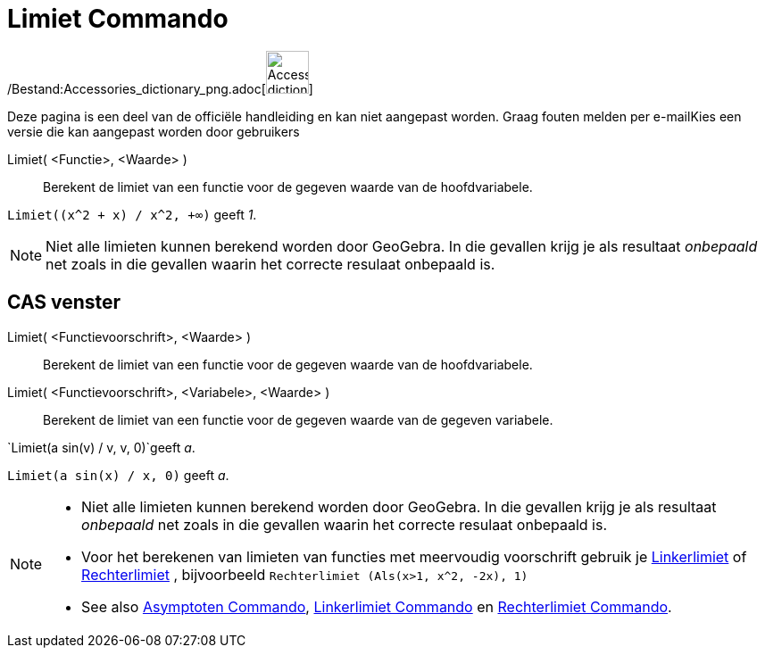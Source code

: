= Limiet Commando
:page-en: commands/Limit_Command
ifdef::env-github[:imagesdir: /nl/modules/ROOT/assets/images]

/Bestand:Accessories_dictionary_png.adoc[image:48px-Accessories_dictionary.png[Accessories
dictionary.png,width=48,height=48]]

Deze pagina is een deel van de officiële handleiding en kan niet aangepast worden. Graag fouten melden per
e-mail[.mw-selflink .selflink]##Kies een versie die kan aangepast worden door gebruikers##

Limiet( <Functie>, <Waarde> )::
  Berekent de limiet van een functie voor de gegeven waarde van de hoofdvariabele.

[EXAMPLE]
====

`++Limiet((x^2 + x) /  x^2, +∞)++` geeft _1_.

====

[NOTE]
====

Niet alle limieten kunnen berekend worden door GeoGebra. In die gevallen krijg je als resultaat _onbepaald_ net zoals in
die gevallen waarin het correcte resulaat onbepaald is.

====

== CAS venster

Limiet( <Functievoorschrift>, <Waarde> )::
  Berekent de limiet van een functie voor de gegeven waarde van de hoofdvariabele.
Limiet( <Functievoorschrift>, <Variabele>, <Waarde> )::
  Berekent de limiet van een functie voor de gegeven waarde van de gegeven variabele.

[EXAMPLE]
====

`++Limiet(a sin(v) / v, v, 0)++`geeft _a_.

====

[EXAMPLE]
====

`++Limiet(a sin(x) / x, 0)++` geeft _a_.

====

[NOTE]
====

* Niet alle limieten kunnen berekend worden door GeoGebra. In die gevallen krijg je als resultaat _onbepaald_ net zoals
in die gevallen waarin het correcte resulaat onbepaald is.
* Voor het berekenen van limieten van functies met meervoudig voorschrift gebruik je
xref:/commands/Linkerlimiet.adoc[Linkerlimiet] of xref:/commands/Rechterlimiet.adoc[Rechterlimiet] , bijvoorbeeld
`++Rechterlimiet (Als(x>1, x^2, -2x), 1)++`
* See also xref:/commands/Asymptoten.adoc[Asymptoten Commando], xref:/commands/Linkerlimiet.adoc[Linkerlimiet Commando]
en xref:/commands/Rechterlimiet.adoc[Rechterlimiet Commando].

====

